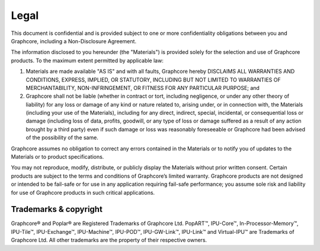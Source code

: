 Legal
=====

This document is confidential and is provided subject to one or more confidentiality obligations between you and Graphcore, including a Non-Disclosure Agreement. 

The information disclosed to you hereunder (the "Materials") is provided solely for the selection and use of Graphcore products. To the maximum extent permitted by applicable law: 

(1) Materials are made available "AS IS" and with all faults, Graphcore hereby DISCLAIMS ALL WARRANTIES AND CONDITIONS, EXPRESS, IMPLIED, OR STATUTORY, INCLUDING BUT NOT LIMITED TO WARRANTIES OF MERCHANTABILITY, NON-INFRINGEMENT, OR FITNESS FOR ANY PARTICULAR PURPOSE; and 

(2) Graphcore shall not be liable (whether in contract or tort, including negligence, or under any other theory of liability) for any loss or damage of any kind or nature related to, arising under, or in connection with, the Materials (including your use of the Materials), including for any direct, indirect, special, incidental, or consequential loss or damage (including loss of data, profits, goodwill, or any type of loss or damage suffered as a result of any action brought by a third party) even if such damage or loss was reasonably foreseeable or Graphcore had been advised of the possibility of the same. 

Graphcore assumes no obligation to correct any errors contained in the Materials or to notify you of updates to the Materials or to product specifications. 

You may not reproduce, modify, distribute, or publicly display the Materials without prior written consent. Certain products are subject to the terms and conditions of Graphcore’s limited warranty. Graphcore products are not designed or intended to be fail-safe or for use in any application requiring fail-safe performance; you assume sole risk and liability for use of Graphcore products in such critical applications.

Trademarks & copyright
----------------------

Graphcore® and Poplar® are Registered Trademarks of Graphcore Ltd. PopART™, IPU-Core™, In-Processor-Memory™, IPU-Tile™, IPU-Exchange™, IPU-Machine™, IPU-POD™, IPU-GW-Link™, IPU-Link™ and Virtual-IPU™ are Trademarks of Graphcore Ltd. All other trademarks are the property of their respective owners.
